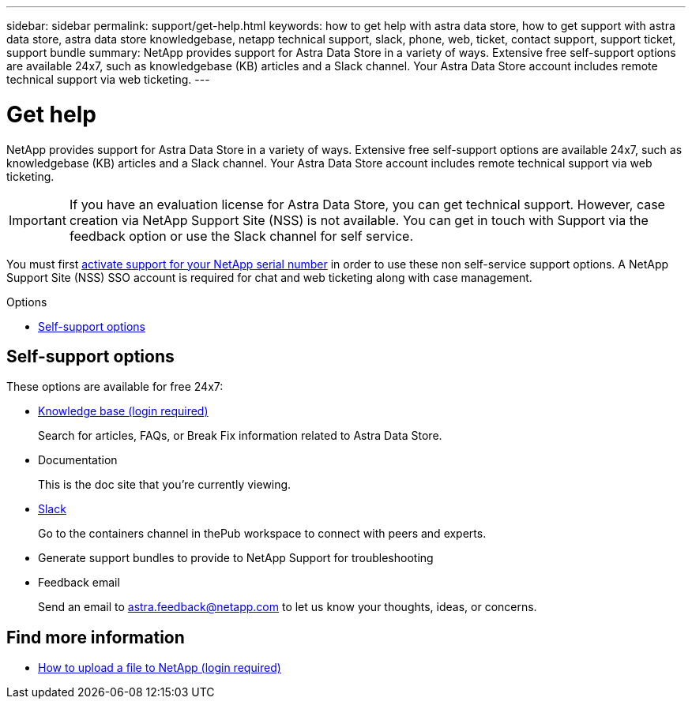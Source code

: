 ---
sidebar: sidebar
permalink: support/get-help.html
keywords: how to get help with astra data store, how to get support with astra data store, astra data store knowledgebase, netapp technical support, slack, phone, web, ticket, contact support, support ticket, support bundle
summary: NetApp provides support for Astra Data Store in a variety of ways. Extensive free self-support options are available 24x7, such as knowledgebase (KB) articles and a Slack channel. Your Astra Data Store account includes remote technical support via web ticketing.
---

= Get help
:hardbreaks:
:icons: font
:imagesdir: ../media/support/

NetApp provides support for Astra Data Store in a variety of ways. Extensive free self-support options are available 24x7, such as knowledgebase (KB) articles and a Slack channel. Your Astra Data Store account includes remote technical support via web ticketing.

IMPORTANT: If you have an evaluation license for Astra Data Store, you can get technical support. However, case creation via NetApp Support Site (NSS) is not available. You can get in touch with Support via the feedback option or use the Slack channel for self service.

You must first link:../get-started/setup_overview.html[activate support for your NetApp serial number] in order to use these non self-service support options. A NetApp Support Site (NSS) SSO account is required for chat and web ticketing along with case management.

.Options
* <<Self-support options>>

== Self-support options

These options are available for free 24x7:

* https://kb.netapp.com/Advice_and_Troubleshooting/Cloud_Services/Astra[Knowledge base (login required)^]
+
Search for articles, FAQs, or Break Fix information related to Astra Data Store.

* Documentation
+
This is the doc site that you're currently viewing.

* https://netapppub.slack.com/#astra[Slack^]
+
Go to the containers channel in thePub workspace to connect with peers and experts.

* Generate support bundles to provide to NetApp Support for troubleshooting

* Feedback email
+
Send an email to astra.feedback@netapp.com to let us know your thoughts, ideas, or concerns.

[discrete]
== Find more information
* https://kb.netapp.com/Advice_and_Troubleshooting/Miscellaneous/How_to_upload_a_file_to_NetApp[How to upload a file to NetApp (login required)^]
